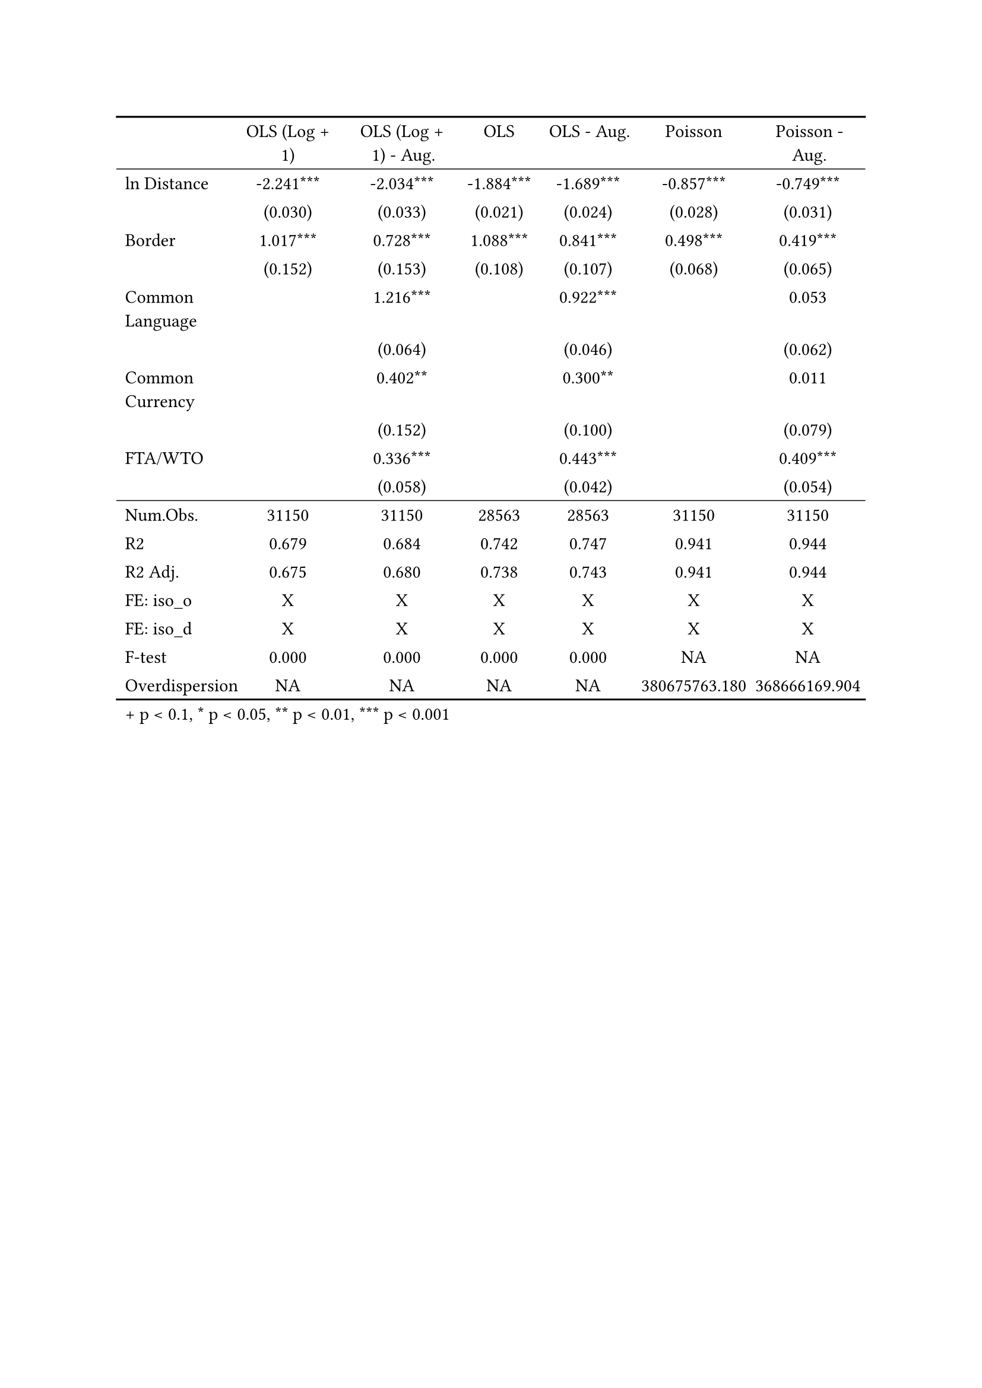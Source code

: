 #show figure: set block(breakable: true)
#figure( // start figure preamble
  
  kind: "tinytable",
  supplement: "Table", // end figure preamble

block[ // start block

#let nhead = 1;
#let nrow = 17;
#let ncol = 7;

  #let style-array = ( 
    // tinytable cell style after
(pairs: ((0, 0), (0, 1), (0, 2), (0, 3), (0, 4), (0, 5), (0, 6), (0, 7), (0, 8), (0, 9), (0, 10), (0, 11), (0, 12), (0, 13), (0, 14), (0, 15), (0, 16), (0, 17),), align: left,),
(pairs: ((1, 0), (1, 1), (1, 2), (1, 3), (1, 4), (1, 5), (1, 6), (1, 7), (1, 8), (1, 9), (1, 10), (1, 11), (1, 12), (1, 13), (1, 14), (1, 15), (1, 16), (1, 17), (2, 0), (2, 1), (2, 2), (2, 3), (2, 4), (2, 5), (2, 6), (2, 7), (2, 8), (2, 9), (2, 10), (2, 11), (2, 12), (2, 13), (2, 14), (2, 15), (2, 16), (2, 17), (3, 0), (3, 1), (3, 2), (3, 3), (3, 4), (3, 5), (3, 6), (3, 7), (3, 8), (3, 9), (3, 10), (3, 11), (3, 12), (3, 13), (3, 14), (3, 15), (3, 16), (3, 17), (4, 0), (4, 1), (4, 2), (4, 3), (4, 4), (4, 5), (4, 6), (4, 7), (4, 8), (4, 9), (4, 10), (4, 11), (4, 12), (4, 13), (4, 14), (4, 15), (4, 16), (4, 17), (5, 0), (5, 1), (5, 2), (5, 3), (5, 4), (5, 5), (5, 6), (5, 7), (5, 8), (5, 9), (5, 10), (5, 11), (5, 12), (5, 13), (5, 14), (5, 15), (5, 16), (5, 17), (6, 0), (6, 1), (6, 2), (6, 3), (6, 4), (6, 5), (6, 6), (6, 7), (6, 8), (6, 9), (6, 10), (6, 11), (6, 12), (6, 13), (6, 14), (6, 15), (6, 16), (6, 17),), align: center,),
  )

  // tinytable align-default-array before
  #let align-default-array = ( left, left, left, left, left, left, left, ) // tinytable align-default-array here
  #show table.cell: it => {
    if style-array.len() == 0 {
      it 
    } else {
      let tmp = it
      for style in style-array {
        let m = style.pairs.find(k => k.at(0) == it.x and k.at(1) == it.y)
        if m != none {
          if ("fontsize" in style) { tmp = text(size: style.fontsize, tmp) }
          if ("color" in style) { tmp = text(fill: style.color, tmp) }
          if ("indent" in style) { tmp = pad(left: style.indent, tmp) }
          if ("underline" in style) { tmp = underline(tmp) }
          if ("italic" in style) { tmp = emph(tmp) }
          if ("bold" in style) { tmp = strong(tmp) }
          if ("mono" in style) { tmp = math.mono(tmp) }
          if ("strikeout" in style) { tmp = strike(tmp) }
        }
      }
      tmp
    }
  }

  #align(center, [

  #table( // tinytable table start
    columns: (auto, auto, auto, auto, auto, auto, auto),
    stroke: none,
    align: (x, y) => {
      let sarray = style-array.filter(a => "align" in a)
      let sarray = sarray.filter(a => a.pairs.find(p => p.at(0) == x and p.at(1) == y) != none)
      if sarray.len() > 0 {
        sarray.last().align
      } else {
        left
      }
    },
    fill: (x, y) => {
      let sarray = style-array.filter(a => "background" in a)
      let sarray = sarray.filter(a => a.pairs.find(p => p.at(0) == x and p.at(1) == y) != none)
      if sarray.len() > 0 {
        sarray.last().background
      }
    },
 table.hline(y: 1, start: 0, end: 7, stroke: 0.05em + black),
 table.hline(y: 11, start: 0, end: 7, stroke: 0.05em + black),
 table.hline(y: 18, start: 0, end: 7, stroke: 0.1em + black),
 table.hline(y: 0, start: 0, end: 7, stroke: 0.1em + black),
    // tinytable lines before

    table.header(
      repeat: true,
[ ], [OLS (Log \+ 1)], [OLS (Log \+ 1) \- Aug.], [OLS], [OLS \- Aug.], [Poisson], [Poisson \- Aug.],
    ),

    // tinytable cell content after
[ln Distance], [\-2.241\*\*\*], [\-2.034\*\*\*], [\-1.884\*\*\*], [\-1.689\*\*\*], [\-0.857\*\*\*], [\-0.749\*\*\*],
[], [(0.030)], [(0.033)], [(0.021)], [(0.024)], [(0.028)], [(0.031)],
[Border], [1.017\*\*\*], [0.728\*\*\*], [1.088\*\*\*], [0.841\*\*\*], [0.498\*\*\*], [0.419\*\*\*],
[], [(0.152)], [(0.153)], [(0.108)], [(0.107)], [(0.068)], [(0.065)],
[Common Language], [], [1.216\*\*\*], [], [0.922\*\*\*], [], [0.053],
[], [], [(0.064)], [], [(0.046)], [], [(0.062)],
[Common Currency], [], [0.402\*\*], [], [0.300\*\*], [], [0.011],
[], [], [(0.152)], [], [(0.100)], [], [(0.079)],
[FTA\/WTO], [], [0.336\*\*\*], [], [0.443\*\*\*], [], [0.409\*\*\*],
[], [], [(0.058)], [], [(0.042)], [], [(0.054)],
[Num.Obs.], [31150], [31150], [28563], [28563], [31150], [31150],
[R2], [0.679], [0.684], [0.742], [0.747], [0.941], [0.944],
[R2 Adj.], [0.675], [0.680], [0.738], [0.743], [0.941], [0.944],
[FE: iso_o], [X], [X], [X], [X], [X], [X],
[FE: iso_d], [X], [X], [X], [X], [X], [X],
[F\-test], [0.000], [0.000], [0.000], [0.000], [NA], [NA],
[Overdispersion], [NA], [NA], [NA], [NA], [380675763.180], [368666169.904],

    // tinytable footer after

    table.footer(
      repeat: false,
      // tinytable notes after
    table.cell(align: left, colspan: 7, text([\+ p \< 0.1, \* p \< 0.05, \*\* p \< 0.01, \*\*\* p \< 0.001])),
    ),
    

  ) // end table

  ]) // end align

] // end block
) // end figure
